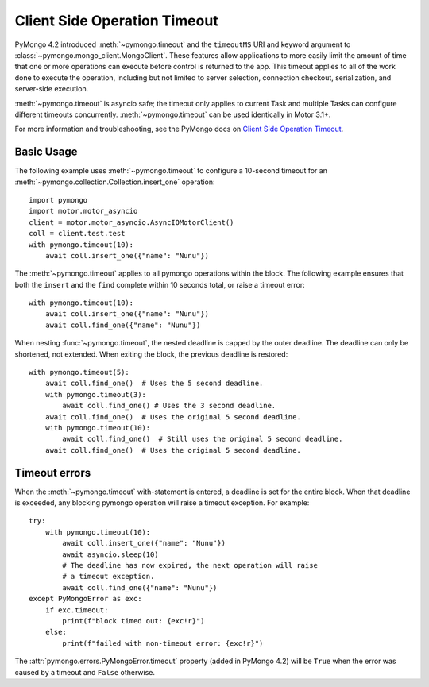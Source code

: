 
.. _timeout-example:

Client Side Operation Timeout
=============================

PyMongo 4.2 introduced :meth:`~pymongo.timeout` and the ``timeoutMS``
URI and keyword argument to :class:`~pymongo.mongo_client.MongoClient`.
These features allow applications to more easily limit the amount of time that
one or more operations can execute before control is returned to the app. This
timeout applies to all of the work done to execute the operation, including
but not limited to server selection, connection checkout, serialization, and
server-side execution.

:meth:`~pymongo.timeout` is asyncio safe; the timeout only applies to current
Task and multiple Tasks can configure different timeouts concurrently.
:meth:`~pymongo.timeout` can be used identically in Motor 3.1+.

For more information and troubleshooting, see the PyMongo docs on
`Client Side Operation Timeout`_.

.. _Client Side Operation Timeout: https://pymongo.readthedocs.io/en/stable/examples/timeouts.html


Basic Usage
-----------

The following example uses :meth:`~pymongo.timeout` to configure a 10-second
timeout for an :meth:`~pymongo.collection.Collection.insert_one` operation::

  import pymongo
  import motor.motor_asyncio
  client = motor.motor_asyncio.AsyncIOMotorClient()
  coll = client.test.test
  with pymongo.timeout(10):
      await coll.insert_one({"name": "Nunu"})

The :meth:`~pymongo.timeout` applies to all pymongo operations within the block.
The following example ensures that both the ``insert`` and the ``find`` complete
within 10 seconds total, or raise a timeout error::

  with pymongo.timeout(10):
      await coll.insert_one({"name": "Nunu"})
      await coll.find_one({"name": "Nunu"})

When nesting :func:`~pymongo.timeout`, the nested deadline is capped by the outer
deadline. The deadline can only be shortened, not extended.
When exiting the block, the previous deadline is restored::

  with pymongo.timeout(5):
      await coll.find_one()  # Uses the 5 second deadline.
      with pymongo.timeout(3):
          await coll.find_one() # Uses the 3 second deadline.
      await coll.find_one()  # Uses the original 5 second deadline.
      with pymongo.timeout(10):
          await coll.find_one()  # Still uses the original 5 second deadline.
      await coll.find_one()  # Uses the original 5 second deadline.

Timeout errors
--------------

When the :meth:`~pymongo.timeout` with-statement is entered, a deadline is set
for the entire block. When that deadline is exceeded, any blocking pymongo operation
will raise a timeout exception. For example::

  try:
      with pymongo.timeout(10):
          await coll.insert_one({"name": "Nunu"})
          await asyncio.sleep(10)
          # The deadline has now expired, the next operation will raise
          # a timeout exception.
          await coll.find_one({"name": "Nunu"})
  except PyMongoError as exc:
      if exc.timeout:
          print(f"block timed out: {exc!r}")
      else:
          print(f"failed with non-timeout error: {exc!r}")

The :attr:`pymongo.errors.PyMongoError.timeout` property (added in PyMongo 4.2)
will be ``True`` when the error was caused by a timeout and ``False`` otherwise.
